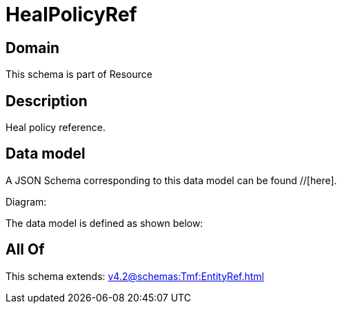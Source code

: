 = HealPolicyRef

[#domain]
== Domain

This schema is part of Resource

[#description]
== Description
Heal policy reference.


[#data_model]
== Data model

A JSON Schema corresponding to this data model can be found //[here].

Diagram:


The data model is defined as shown below:


[#all_of]
== All Of

This schema extends: xref:v4.2@schemas:Tmf:EntityRef.adoc[]
